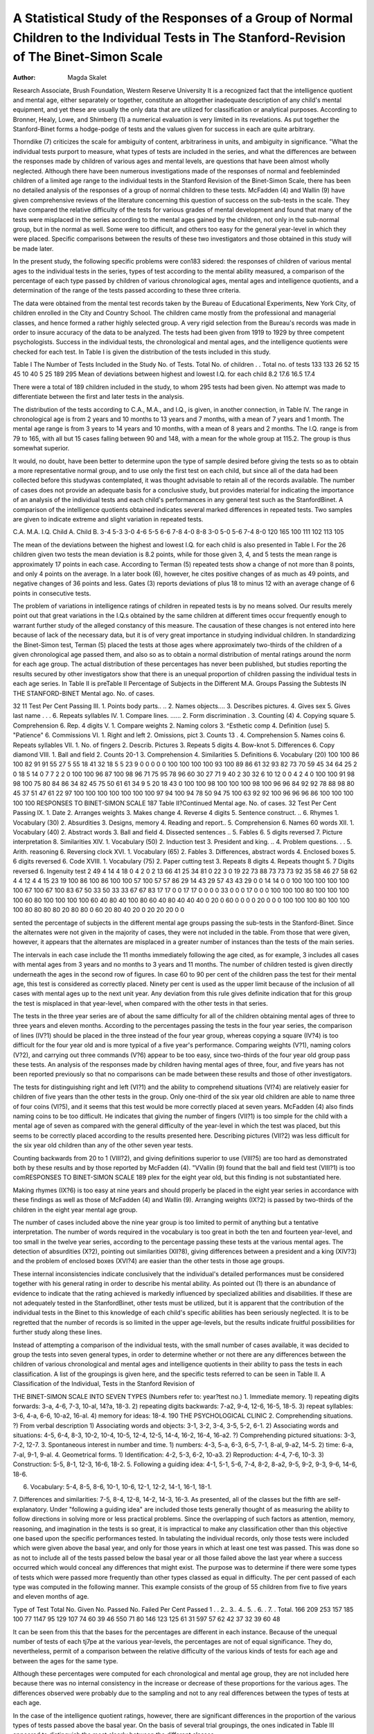 A Statistical Study of the Responses of a Group of Normal Children to the Individual Tests in The Stanford-Revision of The Binet-Simon Scale
================================================================================================================================================

:Author:  Magda Skalet

Research Associate, Brush Foundation, Western Reserve University
It is a recognized fact that the intelligence quotient and mental
age, either separately or together, constitute an altogether inadequate description of any child's mental equipment, and yet these
are usually the only data that are utilized for classification or
analytical purposes. According to Bronner, Healy, Lowe, and
Shimberg (1) a numerical evaluation is very limited in its revelations. As put together the Stanford-Binet forms a hodge-podge of
tests and the values given for success in each are quite arbitrary.

Thorndike (7) criticizes the scale for ambiguity of content, arbitrariness in units, and ambiguity in significance.
"What the individual tests purport to measure, what types of
tests are included in the series, and what the differences are between
the responses made by children of various ages and mental levels,
are questions that have been almost wholly neglected. Although
there have been numerous investigations made of the responses of
normal and feebleminded children of a limited age range to the
individual tests in the Stanford Revision of the Binet-Simon Scale,
there has been no detailed analysis of the responses of a group of
normal children to these tests. McFadden (4) and Wallin (9) have
given comprehensive reviews of the literature concerning this question of success on the sub-tests in the scale. They have compared
the relative difficulty of the tests for various grades of mental development and found that many of the tests were misplaced in the
series according to the mental ages gained by the children, not
only in the sub-normal group, but in the normal as well. Some
were too difficult, and others too easy for the general year-level in
which they were placed. Specific comparisons between the results
of these two investigators and those obtained in this study will be
made later.

In the present study, the following specific problems were con183
sidered: the responses of children of various mental ages to the
individual tests in the series, types of test according to the mental
ability measured, a comparison of the percentage of each type
passed by children of various chronological ages, mental ages and
intelligence quotients, and a determination of the range of the tests
passed according to these three criteria.

The data were obtained from the mental test records taken by
the Bureau of Educational Experiments, New York City, of children enrolled in the City and Country School. The children came
mostly from the professional and managerial classes, and hence
formed a rather highly selected group. A very rigid selection
from the Bureau's records was made in order to insure accuracy
of the data to be analyzed. The tests had been given from 1919 to
1929 by three competent psychologists. Success in the individual
tests, the chronological and mental ages, and the intelligence quotients were checked for each test.
In Table I is given the distribution of the tests included in this
study.

Table I
The Number of Tests Included in the Study
No. of Tests.
Total
No. of children . .
Total no. of tests
133
133
26
52
15
45
10
40
5
25
189
295
Mean of deviations between highest
and lowest I.Q. for each child
8.2
17.6
16.5
17.4

There were a total of 189 children included in the study, to whom
295 tests had been given. No attempt was made to differentiate
between the first and later tests in the analysis.

The distribution of the tests according to C.A., M.A., and I.Q.,
is given, in another connection, in Table IV. The range in chronological age is from 2 years and 10 months to 13 years and 7 months,
with a mean of 7 years and 1 month. The mental age range is from
3 years to 14 years and 10 months, with a mean of 8 years and 2
months. The I.Q. range is from 79 to 165, with all but 15 cases
falling between 90 and 148, with a mean for the whole group at
115.2. The group is thus somewhat superior.

It would, no doubt, have been better to determine upon the
type of sample desired before giving the tests so as to obtain a more
representative normal group, and to use only the first test on each
child, but since all of the data had been collected before this studywas contemplated, it was thought advisable to retain all of the
records available. The number of cases does not provide an adequate basis for a conclusive study, but provides material for indicating the importance of an analysis of the individual tests and
each child's performances in any general test such as the StanfordBinet.
A comparison of the intelligence quotients obtained indicates
several marked differences in repeated tests. Two samples are given
to indicate extreme and slight variation in repeated tests.

C.A.
M.A.
I.Q.
Child A.
Child B.
3-4
5-3
3-0
4-6
5-5
6-6
7-8
4-0
8-8
3-0
5-0
5-6
7-4
8-0
120
165
100
111
102
113
105

The mean of the deviations between the highest and lowest I.Q.
for each child is also presented in Table I. For the 26 children
given two tests the mean deviation is 8.2 points, while for those
given 3, 4, and 5 tests the mean range is approximately 17 points
in each case. According to Terman (5) repeated tests show a change
of not more than 8 points, and only 4 points on the average. In a
later book (6), however, he cites positive changes of as much as 49
points, and negative changes of 36 points and less. Gates (3) reports deviations of plus 18 to minus 12 with an average change of
6 points in consecutive tests.

The problem of variations in intelligence ratings of children in
repeated tests is by no means solved. Our results merely point out
that great variations in the I.Q.s obtained by the same children at
different times occur frequently enough to warrant further study
of the alleged constancy of this measure. The causation of these
changes is not entered into here because of lack of the necessary
data, but it is of very great importance in studying individual
children.
In standardizing the Binet-Simon test, Terman (5) placed the
tests at those ages where approximately two-thirds of the children
of a given chronological age passed them, and also so as to obtain a
normal distribution of mental ratings around the norm for each
age group. The actual distribution of these percentages has never
been published, but studies reporting the results secured by other
investigators show that there is an unequal proportion of children
passing the individual tests in each age series. In Table II is preTable II
Percentage of Subjects in the Different M.A. Groups Passing the Subtests IN THE STANFORD-BlNET
Mental ago.
No. of cases.

32
11
Test
Per Cent Passing
III.
1. Points body parts.. ..
2. Names objects....
3. Describes pictures.
4. Gives sex
5. Gives last name . . .
6. Repeats syllables
IV.
1. Compare lines. ......
2. Form discrimination .
3. Counting (4)
4. Copying square
5. Comprehension
6. Rep. 4 digits
V.
1. Compare weights
2. Naming colors
3. ^Esthetic comp
4. Definition (use)
5. "Patience"
6. Commissions
VI.
1. Right and left
2. Omissions, pict
3. Counts 13 .
4. Comprehension
5. Names coins
6. Repeats syllables
VII.
1. No. of fingers
2. Describ. Pictures
3. Repeats 5 digits
4. Bow-knot
5. Differences
6. Copy diamond
VIII.
1. Ball and field
2. Counts 20-1
3. Comprehension
4. Similarities
5. Definitions
6. Vocabulary (20)
100
100
86
100
82
91
91
55
27
5
55
18
41
32
18
5
5
23
9
0
0
0
0
0
100
100
100
100
93
100
89
86
61
32
93
82
73
70
59
45
34
64
25
2
0
18
5
14
0
7
7
2
2
0
100
100
96
87
100
98
96
71
75
95
78
96
60
30
27
71
9
40
2
30
32
6
10
12
0
0
4
2
4
0
100
100
91
98
98
100
75
80
84
86
34
82
45
75
50
61
61
34
9
5
20
18
43
0
100
100
98
100
100
100
98
100
96
96
84
92
92
78
88
98
80
45
37
51
47
61
22
97
100
100
100
100
100
100
100
97
94
100
94
78
50
94
75
100
63
92
92
100
96
96
96
86
100
100
100
100
100
RESPONSES TO BINET-SIMON SCALE 187
Table II?Continued
Mental age.
No. of cases.
32
Test
Per Cent Passing
IX.
1. Date
2. Arranges weights
3. Makes change
4. Reverse 4 digits
5. Sentence construct. ..
6. Rhymes
1. Vocabulary (30)
2. Absurdities
3. Designs, memory
4. Reading and report..
5. Comprehension
6. Names 60 words
XII.
1. Vocabulary (40)
2. Abstract words
3. Ball and field
4. Dissected sentences ..
5. Fables
6. 5 digits reversed
7. Picture interpretation
8. Similarities
XIV.
1. Vocabulary (50)
2. Induction test
3. President and king. ..
4. Problem questions. . .
5. Arith. reasoning
6. Reversing clock
XVI.
1. Vocabulary (65)
2. Fables
3. Differences, abstract
words
4. Enclosed boxes
5. 6 digits reversed
6. Code
XVIII.
1. Vocabulary (75)
2. Paper cutting test
3. Repeats 8 digits
4. Repeats thought
5. 7 Digits reversed
6. Ingenuity test
2
49
4
14
4
18
0
4
2
0
2
13
66
41
25
34
81
0
22
3
0
19
22
73
88
73
73
73
92
35
58
46
27
58
62
4
4
12
4
4
15
23
19
100
86
100
86
100
100
57
100
57
57
86
29
14
43
29
57
43
43
29
0
0
14
14
0
0
100
100
100
100
100
100
67
100
67
100
83
67
50
33
50
33
33
67
67
83
17
17
0
0
17
17
0
0
0
0
33
0
0
0
17
0
0
0
100
100
100
80
100
100
100
100
60
80
100
100
100
100
60
40
80
40
100
80
60
40
80
40
40
40
0
20
0
60
0
0
0
0
20
0
0
0
100
100
100
80
100
100
100
80
80
80
80
20
80
80
0
60
20
80
40
20
0
20
20
20
0
0

sented the percentage of subjects in the different mental age groups
passing the sub-tests in the Stanford-Binet. Since the alternates
were not given in the majority of cases, they were not included in
the table. From those that were given, however, it appears that the
alternates are misplaced in a greater number of instances than the
tests of the main series.

The intervals in each case include the 11 months immediately
following the age cited, as for example, 3 includes all cases with
mental ages from 3 years and no months to 3 years and 11 months.
The number of children tested is given directly underneath the
ages in the second row of figures. In case 60 to 90 per cent of the
children pass the test for their mental age, this test is considered
as correctly placed. Ninety per cent is used as the upper limit
because of the inclusion of all cases with mental ages up to the next
unit year. Any deviation from this rule gives definite indication
that for this group the test is misplaced in that year-level, when
compared with the other tests in that series.

The tests in the three year series are of about the same difficulty
for all of the children obtaining mental ages of three to three years
and eleven months. According to the percentages passing the tests
in the four year series, the comparison of lines (IV?1) should be
placed in the three instead of the four year group, whereas copying
a square (IV?4) is too difficult for the four year old and is more
typical of a five year's performance. Comparing weights (V?1),
naming colors (V?2), and carrying out three commands (V?6)
appear to be too easy, since two-thirds of the four year old group
pass these tests. An analysis of the responses made by children
having mental ages of three, four, and five years has not been reported previously so that no comparisons can be made between
these results and those of other investigators.

The tests for distinguishing right and left (VI?1) and the ability to comprehend situations (VI?4) are relatively easier for children of five years than the other tests in the group. Only one-third
of the six year old children are able to name three of four coins
(VI?5), and it seems that this test would be more correctly placed
at seven years. McFadden (4) also finds naming coins to be too
difficult. He indicates that giving the number of fingers (VII?1)
is too simple for the child with a mental age of seven as compared
with the general difficulty of the year-level in which the test was
placed, but this seems to be correctly placed according to the results presented here. Describing pictures (VII?2) was less difficult for the six year old children than any of the other seven year
tests.

Counting backwards from 20 to 1 (VIII?2), and giving definitions superior to use (VIII?5) are too hard as demonstrated
both by these results and by those reported by McFadden (4).
"VVallin (9) found that the ball and field test (VIII?1) is too comRESPONSES TO BINET-SIMON SCALE 189
plex for the eight year old, but this finding is not substantiated
here.

Making rhymes (IX?6) is too easy at nine years and should
properly be placed in the eight year series in accordance with these
findings as well as those of McFadden (4) and Wallin (9). Arranging weights (IX?2) is passed by two-thirds of the children
in the eight year mental age group.

The number of cases included above the nine year group is too
limited to permit of anything but a tentative interpretation. The
number of words required in the vocabulary is too great in both the
ten and fourteen year-level, and too small in the twelve year series,
according to the percentage passing these tests at the various mental
ages. The detection of absurdities (X?2), pointing out similarities (XII?8), giving differences between a president and a king
(XIV?3) and the problem of enclosed boxes (XVI?4) are easier
than the other tests in those age groups.

These internal inconsistencies indicate conclusively that the
individual's detailed performances must be considered together
with his general rating in order to describe his mental ability. As
pointed out (1) there is an abundance of evidence to indicate that
the rating achieved is markedly influenced by specialized abilities
and disabilities. If these are not adequately tested in the StanfordBinet, other tests must be utilized, but it is apparent that the contribution of the individual tests in the Binet to this knowledge of
each child's specific abilities has been seriously neglected. It is to
be regretted that the number of records is so limited in the upper
age-levels, but the results indicate fruitful possibilities for further
study along these lines.

Instead of attempting a comparison of the individual tests, with
the small number of cases available, it was decided to group the
tests into seven general types, in order to determine whether or not
there are any differences between the children of various chronological and mental ages and intelligence quotients in their ability
to pass the tests in each classification. A list of the groupings is
given here, and the specific tests referred to can be seen in Table II.
A Classification of the Individual, Tests in the Stanford Revision of

THE BlNET-SlMON SCALE INTO SEVEN TYPES
(Numbers refer to: year?test no.)
1. Immediate memory.
1) repeating digits forwards: 3-a, 4-6, 7-3, 10-al, 14?a, 18-3.
2) repeating digits backwards: 7-a2, 9-4, 12-6, 16-5, 18-5.
3) repeat syllables: 3-6, 4-a, 6-6, 10-a2, 16-al.
4) memory for ideas: 18-4.
190 THE PSYCHOLOGICAL CLINIC
2. Comprehending situations.
?) From verbal description
1) Associating words and objects: 3-1, 3-2, 3-4, 3-5, 5-2, 6-1.
2) Associating words and situations: 4-5, 6-4, 8-3, 10-2, 10-4,
10-5, 12-4, 12-5, 14-4, 16-2, 16-4, 16-a2.
?) Comprehending pictured situations: 3-3, 7-2, 12-7.
3. Spontaneous interest in number and time.
1) numbers: 4-3, 5-a, 6-3, 6-5, 7-1, 8-al, 9-a2, 14-5.
2) time: 6-a, 7-al, 9-1, 9-al.
4. Geometrical forms.
1) Identification: 4-2, 5-3, 6-2, 10-a3.
2) Reproduction: 4-4, 7-6, 10-3.
3) Construction: 5-5, 8-1, 12-3, 16-6, 18-2.
5. Following a guiding idea: 4-1, 5-1, 5-6, 7-4, 8-2, 8-a2, 9-5, 9-2, 9-3, 9-6,
14-6, 18-6.

6. Vocabulary: 5-4, 8-5, 8-6, 10-1, 10-6, 12-1, 12-2, 14-1, 16-1, 18-1.
7. Differences and similarities: 7-5, 8-4, 12-8, 14-2, 14-3, 16-3.
As presented, all of the classes but the fifth are self-explanatory.
Under "following a guiding idea" are included those tests generally
thought of as measuring the ability to follow directions in solving
more or less practical problems. Since the overlapping of such
factors as attention, memory, reasoning, and imagination in the
tests is so great, it is impractical to make any classification other
than this objective one based upon the specific performances tested.
In tabulating the individual records, only those tests were included which were given above the basal year, and only for those
years in which at least one test was passed. This was done so as not
to include all of the tests passed below the basal year or all those
failed above the last year where a success occurred which would
conceal any differences that might exist. The purpose was to determine if there were some types of tests which were passed more
frequently than other types classed as equal in difficulty.
The per cent passed of each type was computed in the following
manner. This example consists of the group of 55 children from
five to five years and eleven months of age.

Type of Test
Total No. Given
No. Passed
No. Failed
Per Cent Passed
1 . .
2..
3..
4..
5. .
6. .
7. .
Total.
166
209
253
157
185
100
77
1147
95
129
107
74
60
39
46
550
71
80
146
123
125
61
31
597
57
62
42
37
32
39
60
48

It can be seen from this that the bases for the percentages are different in each instance. Because of the unequal number of tests of
each tj7pe at the various year-levels, the percentages are not of
equal significance. They do, nevertheless, permit of a comparison
between the relative difficulty of the various kinds of tests for each
age and between the ages for the same type.

Although these percentages were computed for each chronological and mental age group, they are not included here because there
was no internal consistency in the increase or decrease of these proportions for the various ages. The differences observed were probably due to the sampling and not to any real differences between
the types of tests at each age.

In the case of the intelligence quotient ratings, however, there
are significant differences in the proportion of the various types
of tests passed above the basal year. On the basis of several trial
groupings, the ones indicated in Table III appeared to distinguish
the most clearly between the different classes.

Table III

The Proportion of the Various Types of Tests Passed Above the Basal
Year for Three I.Q. Groups
Intelligence Quotient..
No. of Cases Included.
Total No. of Tests. . ..
70-89
9
118
90-109
87
1381
110-169
199
3956
Totals
295
5455
Type of Test
No. in Each
Per Cent Passed of Each Type Given in the Group
774
1120
920
843
882
595
321
33
56
33
19
67
28
40
42
58
40
41
55
46
43
56
57
39
47
48
47
56
52
57
39
44
50
46
53
Total per cent passed
Average no. of tests per
record
42
13.1
48
15.9
50
19.9
49
18.5

The percent of tests passed of each type given in that group is
presented separately for all yielding I.Q.s from 70 to 89 (below
normal rating), from 90 to 109 (normal rating), and from 110 to
169 (above normal rating). A total of 5455 sub-tests were studied
from the 295 separate records included. These figures enable the
evaluation of the relative importance that should be attached to the
different percentages given.

The number of sub-tests of each type included in the entire
study is given in the second column of figures. These form the
bases for only the last column of percentages. There is a consistent
increase in the proportion of the tests of immediate memory (type
1), and the recognition of differences and similarities (type 7)
passed with increasing intelligence ratings in the case of these children. Comprehending situations (type 2) and tests of spontaneous interest in numbers and time (type 3) are approximately as
difficult as the other tests in the same year levels for all of the
children regardless of their rating. Tests of the perception of
geometrical form (type 4), following a guiding idea (type 5), and
vocabulary (type 6), do not reveal any notable differences in their
relative difficulty except between the children of normal rating
and those below this.

In the last column on the page are given the percentages passing each type for the group as a whole. Approximately half (49%)
of all of the tests given above the basal year are passed in those age
series where at least one test was completed satisfactorily. Comprehending situations (type 2) seems to be slightly easier for the
children than the other tests at the same year levels as indicated by
the fact that a greater proportion of these tests are passed than any
other type. Those tests of spontaneous interest in numbers and
time (type 3) and perception of geometrical forms (type 4) are
more difficult than the other types. Individual differences are
concealed in these percentages for the whole group, but the general differences are indicated in the comparative difficulty of each
of the various types of tests included in the Stanford-Binet series.
There is a slight increase in the percentage of tests passed at the
higher I.Q. levels, as well as in the average number of tests given
above the basal year per record.

These conclusions hold for the group averages but are not applicable to individual cases either for single records or for particular children. For those children who were given from three to five
consecutive tests, the following analysis failed to distinguish any
important characteristics. In each case, however, there were great
individual differences in the proportions and ratios obtained.
There was no tendency noted in the percentages of each type of
tests passed which would definitely delineate the individuals with
higher or lower I.Q.s. There were marked variations between
individuals, but not with regard to I.Q. groupings, in the proportion contributed to the mental age by the various types above the
basal age. This was true also with respect to the ratio between the
amount that was contributed by each type and the amount that
would have been contributed had all of the tests been of equal difficulty for the individual children. In the analysis of the individual
records, the number of sub-tests was too limited for computing any
percentages of value. There was a marked inconsistency noted,
however, between the types of tests above the basal age contributing
the most to the mental age in successive tests. A study of the proportion of the mental age earned that was due to mixed tests of
the basal year and below, showed that there was no relation between the I.Q. rating and this percentage.
In an analysis of the number of year-series in which tests were
passed above the basal year, several differences were noted. The
data in Table IV present the mean age range in which tests were
passed above the basal year for each chronological and mental age,
and intelligence quotient rating.

Table IV
The Range in Which Tests Abe Passed Above the Basal Year
C.A.
No. of
Cases
Mean
Range
M.A.
No. of
Cases
Mean
Range
I.Q.
No. of
Cases
Mean
Range
2-2, 11
3
4
5
6
7
8
9
10
11
12
13
4
50
62
55
48
30
20
10
5
5
4
2
2.0
2.6
2.6
3.2
3.0
2.8
2.5
2.2
2.6
3.0
4.0
2.0
3-3,11
4
5
6
7
8
9
10
11
12
13
14
22
44
55
44
49
32
26
7
6
5
2.2
2.7
2.4
3.6
2.9
2.9
2.8
2.9
2.7
4.0
3.0
70-79
80
90
100
110
120
130
140
150
160
14
73
80
61
35
17
5
1
2.0
2.1
2.4
2.4
2.8
2.9
3.4
3.5
2.6
3.0
Totals
295
2.8
295
2.8
295
2.8

The range in the scatter varies for individuals from zero to six
years. For instance, if the range for child W was three years, this
would mean that he passed tests in three year-levels above the year
in which he passed all of the tests. The mean range for all of the
295 records was 2.8 years above the basal year obtained in each
case. In the chronological and mental age levels there is no consistent tendency indicated for either an increase or decrease in the
scatter in the tests passed. The Pearsonian coefficients of correlation of this variability in the range with C.A. is -f- .079, and with
M.A. it is + -173. This shows that there is a very slight and
negligible relationship between the increase in age and the scatter
in the tests that were passed. There is a significant increase in the
number of years included for the higher intelligence quotients, except for the six tests with I.Q. ratings of from 150 to 165. The
correlation between I.Q. and the extent of scatter is .292, indicating that the children of the higher mental ratings tend to have a
wider age range in which they pass tests than do those of lower
mental ratings. Although the means increase consistently, the
variability within each I.Q. interval is wide, hence the relationship
is not very close.

There is a difference of opinion expressed in the literature as to
the amount of variability or scatter in the tests passed by children
of different mental levels. Wallin (8) holds that the normals succeed in tests over a larger age range, and Doll (2) thinks that the
feebleminded individuals vary more. Scattering in the develops
ment of different mental functions according to Wallin (8) is a
perfectly normal and typical phenomenon among all classes of
human beings.

Summary
---------

Many of the individual tests in the Stanford-Binet Scale appear
to be of unequal difficulty when compared with the other tests in
the year level where they are placed. Some of the tests are too
complex, and others are too simple, not only according to these
findings but also according to those reported by other investigators. This inequality indicates the necessity of a careful analysis
of the successes and failures in order to differentiate between children of similar mental levels but dissimilar special abilities.
The classification of the sub-tests into types shows that those
involving spontaneous interest in numbers and time, and geometrical form are relatively more difficult for all of the children, and
comprehending situations easier than the tests of the other types
in each year series. There is no indication of any significant differences between the various C.A. and M.A. groups as to the relative complexity of the different types of tests. The tests of immediate memory, perception of geometrical forms, and the recognition
of differences and similarities are more difficult for children of the
lower than the higher I.Q.s. The other types are approximately
of equal difficulty for children of all levels.

The analysis of individual performances indicates great differences with respect to the relative proportion of the types of tests
passed in the successive tests and the proportion contributed by
each to the mental ages earned. There was no consistent tendency
noted in any of the percentages of the various types of tests that
were passed which would apply to individual intelligence quotient
ratings.

The correlations and means calculated indicate that there is a
negligible relationship existing between the scatter of tests passed
for the different C.A. and M.A. classes, but that children of higher
I.Q.s tend to pass tests in a greater age range than those with
lower ratings.

The value of this analysis lies primarily in its emphasis upon
the individual differences in the types of tests passed above the
basal year and the necessity of an adequate recognition of this in
the interpretation of any mental test. It has not been possible,
on the basis of these results, to make any conclusive statements as
to the differences between single children of different mental
ratings, but a few marked group tendencies have been pointed out.
It is not surprising that the I.Q alone is insufficient as a description of a child's mental status, in view of the wide variation in the
individual tests contributing to the same mental age scores and the
inconsistency in the relative proportion of the various types of
tests passed from year to year by the same child.

Bibliography
------------

1. Bronner, A. F., Healy, W., Lowe, G. M., and Shimberg, M. E.: A manual
of individual mental testing. Boston: Little, Brown and Co., 1928.
2. Doll, E. A.: A brief Binet-Simon scale. Psychol. Clin., 1917-18, 11, 197211, 254-257.
3. Gates, A. T.: Psychology for students of education. New York: Macmillan
Co., 1927.
4. McFadden, J. H.: Differential responses of normal and feebleminded subjects of equal mental age, on the Kent-Bosanoff free association test
and the Stanford Kevision of the Binet-Simon intelligence test. Mental
Measurement Monographs, 1931, No. 7.
5. Terman, L. M.: The measurement of intelligence. New York: Houghton,
Mifflin and Co., 1916.
6. Terman, L. M.: Genetie studies of genius, Vol. 3. Stanford University
Press, 1930.
7. Thorndike, E. L.: Measurement of intelligence. Psychol. Rev., 1924, 31,
219-253.
8. Wallin, J. E. W.: The phenomenon of scattering in the Binet-Simon Scale.
Psychol. Clinic, 1917-18, 11, 179-1S5.
9. Wallin, J. E. W.: A statistical study of the individual tests in ages VIII
and IX in the Stanford-Binet Scale. Mental Measurement Monographs
.1929, No. 6.
